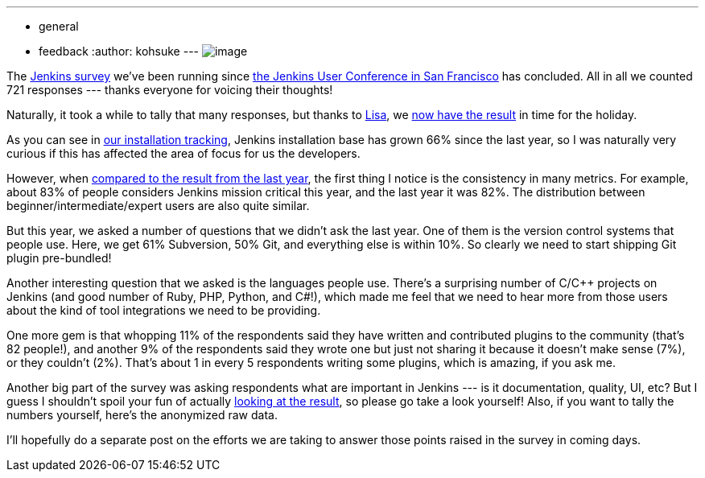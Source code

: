 ---
:layout: post
:title: 2012 Jenkins Survey results are in
:nodeid: 415
:created: 1357750800
:tags:
  - general
  - feedback
:author: kohsuke
---
image:https://rhetoricalcommons.org/OSAAC/sites/default/files/images/survey.jpg[image] +


The https://jenkins-ci.org/node/403[Jenkins survey] we’ve been running since https://jenkins-ci.org/content/come-join-jenkins-user-conference-san-francisco-september-30th[the Jenkins User Conference in San Francisco] has concluded. All in all we counted 721 responses --- thanks everyone for voicing their thoughts! +

Naturally, it took a while to tally that many responses, but thanks to https://twitter.com/ProductPrincipl[Lisa], we https://www.cloudbees.com/jenkins/jenkins-ci/2012-survey.cb[now have the result] in time for the holiday. +

As you can see in https://stats.jenkins-ci.org/jenkins-stats/svg/total-jenkins.svg[our installation tracking], Jenkins installation base has grown 66% since the last year, so I was naturally very curious if this has affected the area of focus for us the developers. +

However, when https://pages.cloudbees.com/Jenkins_Survey_2011_JenkinsSurveyDownloadPage.html[compared to the result from the last year], the first thing I notice is the consistency in many metrics. For example, about 83% of people considers Jenkins mission critical this year, and the last year it was 82%. The distribution between beginner/intermediate/expert users are also quite similar. +

But this year, we asked a number of questions that we didn’t ask the last year. One of them is the version control systems that people use. Here, we get 61% Subversion, 50% Git, and everything else is within 10%. So clearly we need to start shipping Git plugin pre-bundled! +

Another interesting question that we asked is the languages people use. There’s a surprising number of C/C++ projects on Jenkins (and good number of Ruby, PHP, Python, and C#!), which made me feel that we need to hear more from those users about the kind of tool integrations we need to be providing. +

One more gem is that whopping 11% of the respondents said they have written and contributed plugins to the community (that’s 82 people!), and another 9% of the respondents said they wrote one but just not sharing it because it doesn’t make sense (7%), or they couldn’t (2%). That’s about 1 in every 5 respondents writing some plugins, which is amazing, if you ask me. +

Another big part of the survey was asking respondents what are important in Jenkins --- is it documentation, quality, UI, etc? But I guess I shouldn’t spoil your fun of actually https://www.cloudbees.com/jenkins/jenkins-ci/2012-survey.cb[looking at the result], so please go take a look yourself! Also, if you want to tally the numbers yourself, here’s the anonymized raw data. +

I’ll hopefully do a separate post on the efforts we are taking to answer those points raised in the survey in coming days. +
